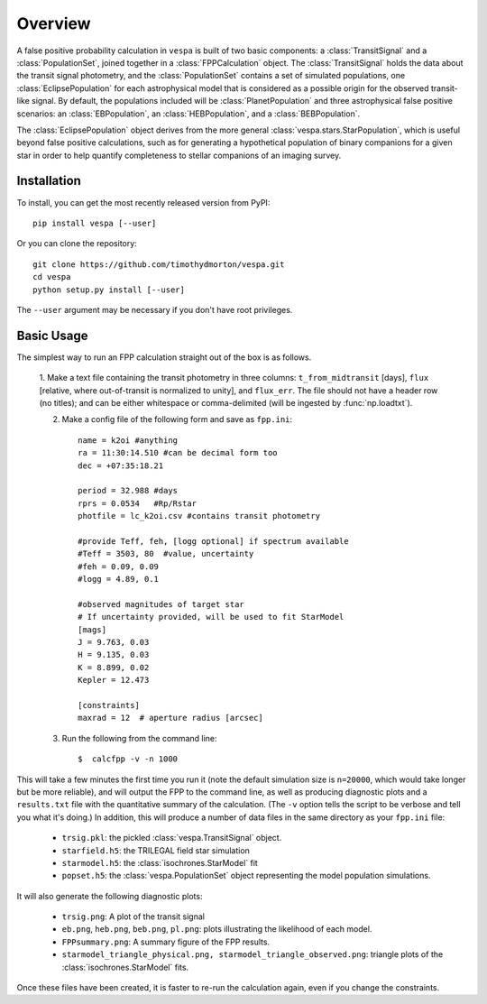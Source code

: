 .. _overview:

Overview
=========

.. py:currentmodule:: vespa

A false positive probability calculation in ``vespa`` is built of two
basic components: a :class:`TransitSignal` and a
:class:`PopulationSet`, joined together in a :class:`FPPCalculation`
object.  The :class:`TransitSignal` holds the data about the transit
signal photometry, and the :class:`PopulationSet` contains a set of
simulated populations, one :class:`EclipsePopulation` for each
astrophysical model that is considered as a possible origin for the
observed transit-like signal.  By default, the populations included
will be :class:`PlanetPopulation` and three astrophysical false
positive scenarios: an :class:`EBPopulation`, an
:class:`HEBPopulation`, and a :class:`BEBPopulation`.

The :class:`EclipsePopulation` object derives from the more general
:class:`vespa.stars.StarPopulation`, which is useful beyond false positive
calculations, such as for generating a hypothetical population of
binary companions for a given star in order to help quantify
completeness to stellar companions of an imaging survey.

Installation
-----------

To install, you can get the most recently released version from PyPI::

    pip install vespa [--user]

Or you can clone the repository::

    git clone https://github.com/timothydmorton/vespa.git
    cd vespa
    python setup.py install [--user]

The ``--user`` argument may be necessary if you don't have root privileges.


Basic Usage
-----------

The simplest way to run an FPP calculation straight out of the box is
as follows.

  1.  Make a text file containing the transit photometry in three
  columns: ``t_from_midtransit`` [days], ``flux`` [relative,
  where out-of-transit is normalized to unity], and ``flux_err``.
  The file should not have a header row (no titles); and can be either
  whitespace or comma-delimited (will be ingested by
  :func:`np.loadtxt`).  

  2. Make a config file of the following form and save as ``fpp.ini``::

            name = k2oi #anything
            ra = 11:30:14.510 #can be decimal form too
            dec = +07:35:18.21

            period = 32.988 #days
            rprs = 0.0534   #Rp/Rstar
            photfile = lc_k2oi.csv #contains transit photometry

	    #provide Teff, feh, [logg optional] if spectrum available
            #Teff = 3503, 80  #value, uncertainty
            #feh = 0.09, 0.09
            #logg = 4.89, 0.1

	    #observed magnitudes of target star
	    # If uncertainty provided, will be used to fit StarModel
            [mags]
            J = 9.763, 0.03
            H = 9.135, 0.03
            K = 8.899, 0.02
            Kepler = 12.473

	    [constraints]
	    maxrad = 12  # aperture radius [arcsec] 

  3. Run the following from the command line::

	 $  calcfpp -v -n 1000

This will take a few minutes the first time you run it (note the
default simulation size is ``n=20000``, which would take longer but be
more reliable), and will output the FPP to the command line, as well
as producing diagnostic plots and a ``results.txt`` file with the
quantitative summary of the calculation.  (The ``-v`` option tells the
script to be verbose and tell you what it's doing.)  In addition, this
will produce a number of data files in the same directory as your
``fpp.ini`` file:

  * ``trsig.pkl``: the pickled :class:`vespa.TransitSignal` object.
  * ``starfield.h5``: the TRILEGAL field star simulation
  * ``starmodel.h5``: the :class:`isochrones.StarModel` fit
  * ``popset.h5``: the :class:`vespa.PopulationSet` object
    representing the model population simulations.

It will also generate the following diagnostic plots:

  *  ``trsig.png``: A plot of the transit signal
  * ``eb.png``, ``heb.png``, ``beb.png``, ``pl.png``: plots
    illustrating the likelihood of each model.
  *  ``FPPsummary.png``: A summary figure of the FPP results.
  *  ``starmodel_triangle_physical.png,
     starmodel_triangle_observed.png``:
     triangle plots of the
     :class:`isochrones.StarModel` fits.

Once these files have been created, it is faster to re-run the
calculation again, even if you change the constraints.

